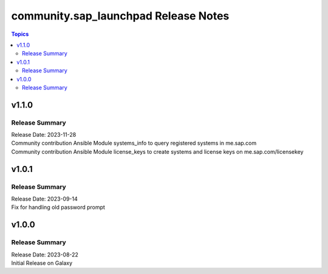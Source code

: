 ===================================
community.sap_launchpad Release Notes
===================================

.. contents:: Topics


v1.1.0
======

Release Summary
---------------

| Release Date: 2023-11-28
| Community contribution Ansible Module systems_info to query registered systems in me.sap.com
| Community contribution Ansible Module license_keys to create systems and license keys on me.sap.com/licensekey


v1.0.1
======

Release Summary
---------------

| Release Date: 2023-09-14
| Fix for handling old password prompt


v1.0.0
======

Release Summary
---------------

| Release Date: 2023-08-22
| Initial Release on Galaxy
